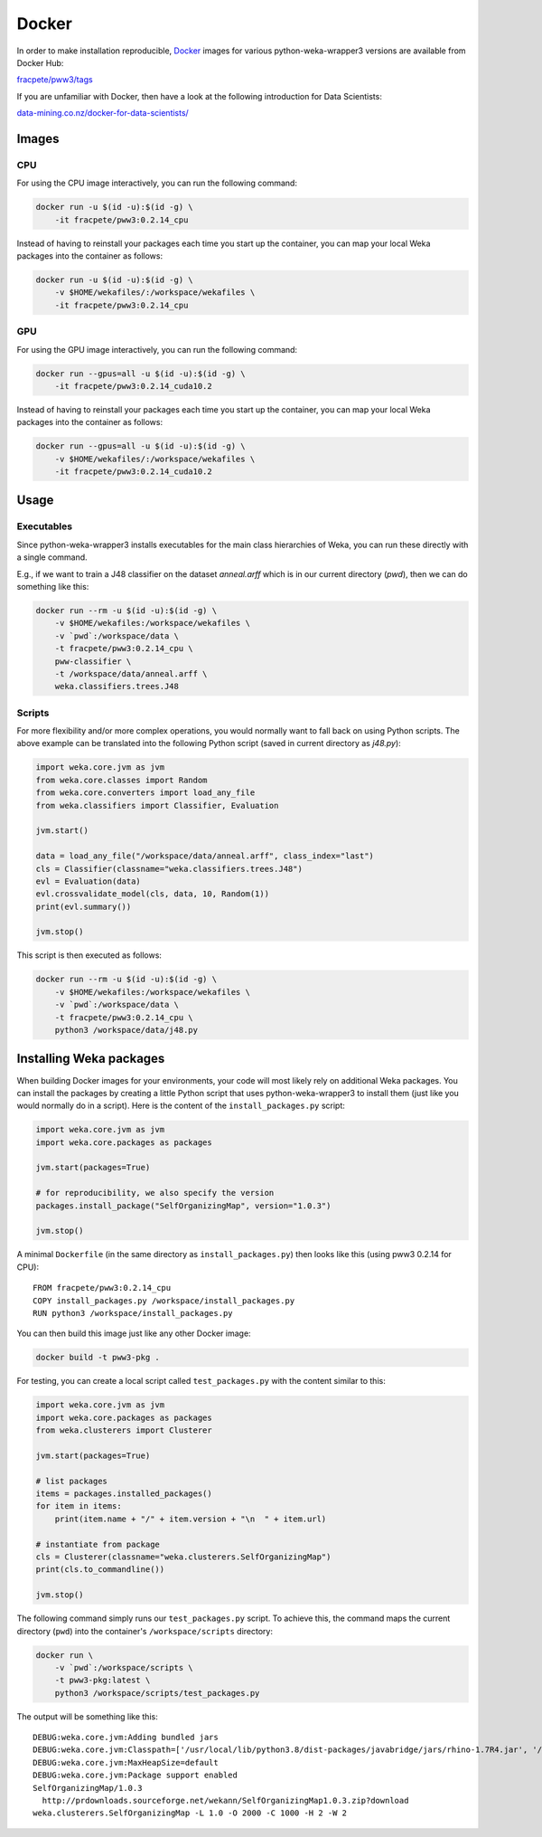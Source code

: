Docker
======

In order to make installation reproducible, `Docker <https://www.docker.com/>`__
images for various python-weka-wrapper3 versions are available from Docker Hub:

`fracpete/pww3/tags <https://hub.docker.com/r/fracpete/pww3/tags>`__

If you are unfamiliar with Docker, then have a look at the following
introduction for Data Scientists:

`data-mining.co.nz/docker-for-data-scientists/ <https://www.data-mining.co.nz/docker-for-data-scientists/>`__


Images
------

CPU
+++

For using the CPU image interactively, you can run the following command:

.. code-block:: bash

   docker run -u $(id -u):$(id -g) \
       -it fracpete/pww3:0.2.14_cpu

Instead of having to reinstall your packages each time you start up the container,
you can map your local Weka packages into the container as follows:

.. code-block:: bash

   docker run -u $(id -u):$(id -g) \
       -v $HOME/wekafiles/:/workspace/wekafiles \
       -it fracpete/pww3:0.2.14_cpu


GPU
+++

For using the GPU image interactively, you can run the following command:

.. code-block:: bash

   docker run --gpus=all -u $(id -u):$(id -g) \
       -it fracpete/pww3:0.2.14_cuda10.2

Instead of having to reinstall your packages each time you start up the container,
you can map your local Weka packages into the container as follows:

.. code-block:: bash

   docker run --gpus=all -u $(id -u):$(id -g) \
       -v $HOME/wekafiles/:/workspace/wekafiles \
       -it fracpete/pww3:0.2.14_cuda10.2


Usage
-----

Executables
+++++++++++

Since python-weka-wrapper3 installs executables for the main class hierarchies
of Weka, you can run these directly with a single command.

E.g., if we want to train a J48 classifier on the dataset `anneal.arff` which
is in our current directory (`pwd`), then we can do something like this:

.. code-block:: bash

   docker run --rm -u $(id -u):$(id -g) \
       -v $HOME/wekafiles:/workspace/wekafiles \
       -v `pwd`:/workspace/data \
       -t fracpete/pww3:0.2.14_cpu \
       pww-classifier \
       -t /workspace/data/anneal.arff \
       weka.classifiers.trees.J48


Scripts
+++++++

For more flexibility and/or more complex operations, you would normally want to
fall back on using Python scripts. The above example can be translated into
the following Python script (saved in current directory as `j48.py`):

.. code-block:: python

   import weka.core.jvm as jvm
   from weka.core.classes import Random
   from weka.core.converters import load_any_file
   from weka.classifiers import Classifier, Evaluation

   jvm.start()

   data = load_any_file("/workspace/data/anneal.arff", class_index="last")
   cls = Classifier(classname="weka.classifiers.trees.J48")
   evl = Evaluation(data)
   evl.crossvalidate_model(cls, data, 10, Random(1))
   print(evl.summary())

   jvm.stop()


This script is then executed as follows:

.. code-block:: bash

   docker run --rm -u $(id -u):$(id -g) \
       -v $HOME/wekafiles:/workspace/wekafiles \
       -v `pwd`:/workspace/data \
       -t fracpete/pww3:0.2.14_cpu \
       python3 /workspace/data/j48.py


Installing Weka packages
------------------------

When building Docker images for your environments, your code will most likely rely
on additional Weka packages. You can install the packages by creating a little
Python script that uses python-weka-wrapper3 to install them (just like you would
normally do in a script). Here is the content of the ``install_packages.py``
script:

.. code-block:: python

   import weka.core.jvm as jvm
   import weka.core.packages as packages

   jvm.start(packages=True)

   # for reproducibility, we also specify the version
   packages.install_package("SelfOrganizingMap", version="1.0.3")

   jvm.stop()


A minimal ``Dockerfile`` (in the same directory as ``install_packages.py``) then looks
like this (using pww3 0.2.14 for CPU):

::

   FROM fracpete/pww3:0.2.14_cpu
   COPY install_packages.py /workspace/install_packages.py
   RUN python3 /workspace/install_packages.py


You can then build this image just like any other Docker image:

.. code-block:: bash

   docker build -t pww3-pkg .


For testing, you can create a local script called ``test_packages.py`` with
the content similar to this:

.. code-block:: python

   import weka.core.jvm as jvm
   import weka.core.packages as packages
   from weka.clusterers import Clusterer

   jvm.start(packages=True)

   # list packages
   items = packages.installed_packages()
   for item in items:
       print(item.name + "/" + item.version + "\n  " + item.url)

   # instantiate from package
   cls = Clusterer(classname="weka.clusterers.SelfOrganizingMap")
   print(cls.to_commandline())

   jvm.stop()


The following command simply runs our ``test_packages.py`` script. To achieve this,
the command maps the current directory (``pwd``) into the container's ``/workspace/scripts``
directory:

.. code-block:: bash

   docker run \
       -v `pwd`:/workspace/scripts \
       -t pww3-pkg:latest \
       python3 /workspace/scripts/test_packages.py


The output will be something like this:

::

   DEBUG:weka.core.jvm:Adding bundled jars
   DEBUG:weka.core.jvm:Classpath=['/usr/local/lib/python3.8/dist-packages/javabridge/jars/rhino-1.7R4.jar', '/usr/local/lib/python3.8/dist-packages/javabridge/jars/runnablequeue.jar', '/usr/local/lib/python3.8/dist-packages/javabridge/jars/cpython.jar', '/usr/local/lib/python3.8/dist-packages/weka/lib/weka.jar', '/usr/local/lib/python3.8/dist-packages/weka/lib/python-weka-wrapper.jar']
   DEBUG:weka.core.jvm:MaxHeapSize=default
   DEBUG:weka.core.jvm:Package support enabled
   SelfOrganizingMap/1.0.3
     http://prdownloads.sourceforge.net/wekann/SelfOrganizingMap1.0.3.zip?download
   weka.clusterers.SelfOrganizingMap -L 1.0 -O 2000 -C 1000 -H 2 -W 2

